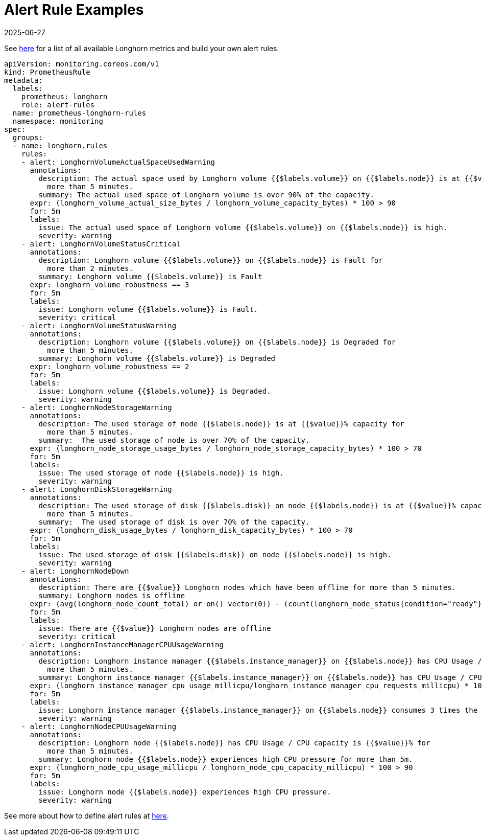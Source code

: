 = Alert Rule Examples
:revdate: 2025-06-27
:page-revdate: {revdate}
:current-version: {page-component-version}

See xref:observability/longhorn-metrics.adoc[here] for a list of all available Longhorn metrics and build your own alert rules.

[subs="+attributes",yaml]
----
apiVersion: monitoring.coreos.com/v1
kind: PrometheusRule
metadata:
  labels:
    prometheus: longhorn
    role: alert-rules
  name: prometheus-longhorn-rules
  namespace: monitoring
spec:
  groups:
  - name: longhorn.rules
    rules:
    - alert: LonghornVolumeActualSpaceUsedWarning
      annotations:
        description: The actual space used by Longhorn volume {{$labels.volume}} on {{$labels.node}} is at {{$value}}% capacity for
          more than 5 minutes.
        summary: The actual used space of Longhorn volume is over 90% of the capacity.
      expr: (longhorn_volume_actual_size_bytes / longhorn_volume_capacity_bytes) * 100 > 90
      for: 5m
      labels:
        issue: The actual used space of Longhorn volume {{$labels.volume}} on {{$labels.node}} is high.
        severity: warning
    - alert: LonghornVolumeStatusCritical
      annotations:
        description: Longhorn volume {{$labels.volume}} on {{$labels.node}} is Fault for
          more than 2 minutes.
        summary: Longhorn volume {{$labels.volume}} is Fault
      expr: longhorn_volume_robustness == 3
      for: 5m
      labels:
        issue: Longhorn volume {{$labels.volume}} is Fault.
        severity: critical
    - alert: LonghornVolumeStatusWarning
      annotations:
        description: Longhorn volume {{$labels.volume}} on {{$labels.node}} is Degraded for
          more than 5 minutes.
        summary: Longhorn volume {{$labels.volume}} is Degraded
      expr: longhorn_volume_robustness == 2
      for: 5m
      labels:
        issue: Longhorn volume {{$labels.volume}} is Degraded.
        severity: warning
    - alert: LonghornNodeStorageWarning
      annotations:
        description: The used storage of node {{$labels.node}} is at {{$value}}% capacity for
          more than 5 minutes.
        summary:  The used storage of node is over 70% of the capacity.
      expr: (longhorn_node_storage_usage_bytes / longhorn_node_storage_capacity_bytes) * 100 > 70
      for: 5m
      labels:
        issue: The used storage of node {{$labels.node}} is high.
        severity: warning
    - alert: LonghornDiskStorageWarning
      annotations:
        description: The used storage of disk {{$labels.disk}} on node {{$labels.node}} is at {{$value}}% capacity for
          more than 5 minutes.
        summary:  The used storage of disk is over 70% of the capacity.
      expr: (longhorn_disk_usage_bytes / longhorn_disk_capacity_bytes) * 100 > 70
      for: 5m
      labels:
        issue: The used storage of disk {{$labels.disk}} on node {{$labels.node}} is high.
        severity: warning
    - alert: LonghornNodeDown
      annotations:
        description: There are {{$value}} Longhorn nodes which have been offline for more than 5 minutes.
        summary: Longhorn nodes is offline
      expr: (avg(longhorn_node_count_total) or on() vector(0)) - (count(longhorn_node_status{condition="ready"} == 1) or on() vector(0)) > 0
      for: 5m
      labels:
        issue: There are {{$value}} Longhorn nodes are offline
        severity: critical
    - alert: LonghornInstanceManagerCPUUsageWarning
      annotations:
        description: Longhorn instance manager {{$labels.instance_manager}} on {{$labels.node}} has CPU Usage / CPU request is {{$value}}% for
          more than 5 minutes.
        summary: Longhorn instance manager {{$labels.instance_manager}} on {{$labels.node}} has CPU Usage / CPU request is over 300%.
      expr: (longhorn_instance_manager_cpu_usage_millicpu/longhorn_instance_manager_cpu_requests_millicpu) * 100 > 300
      for: 5m
      labels:
        issue: Longhorn instance manager {{$labels.instance_manager}} on {{$labels.node}} consumes 3 times the CPU request.
        severity: warning
    - alert: LonghornNodeCPUUsageWarning
      annotations:
        description: Longhorn node {{$labels.node}} has CPU Usage / CPU capacity is {{$value}}% for
          more than 5 minutes.
        summary: Longhorn node {{$labels.node}} experiences high CPU pressure for more than 5m.
      expr: (longhorn_node_cpu_usage_millicpu / longhorn_node_cpu_capacity_millicpu) * 100 > 90
      for: 5m
      labels:
        issue: Longhorn node {{$labels.node}} experiences high CPU pressure.
        severity: warning
----

See more about how to define alert rules at https://prometheus.io/docs/prometheus/latest/configuration/alerting_rules/#alerting-rules[here].
